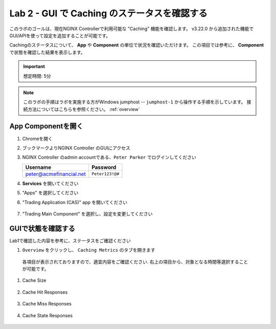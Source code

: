 Lab 2 - GUI で Caching のステータスを確認する
######################################################

このラボのゴールは、現在NGINX Controllerで利用可能な "Caching" 機能を確認します。
v3.22.0 から追加された機能でGUI/APIを使って設定を追加することが可能です。


Cachingのステータスについて、 **App** や **Component** の単位で状況を確認いただけます。
この項目では参考に、 **Component** で状態を確認した結果を表示します。

.. IMPORTANT::
    想定時間: 5分

.. NOTE::
    このラボの手順はラボを実施する方がWindows jumphost -- ``jumphost-1`` から操作する手順を示しています。
    接続方法についてはこちらを参照ください。 :ref:`overview` 


App Componentを開く
-------------------------

#. Chromeを開く

#. ブックマークよりNGINX Controller のGUIにアクセス

   .. image:: ../media/ControllerBookmark.png
      :width: 600

#. NGINX Controller のadmin accountである、``Peter Parker`` でログインしてください

   +-------------------------+-----------------+
   |      Username           |    Password     |
   +=========================+=================+
   | peter@acmefinancial.net | ``Peter123!@#`` |
   +-------------------------+-----------------+

   .. image:: ../media/ControllerLogin-Peter.png
      :width: 400

#. **Services** を開いてください

   .. image:: ../media/Tile-Services.png
      :width: 200

#. "Apps" を選択してください

   .. image:: ../media/Services-Apps.png
      :width: 200

#. "Trading Application (CAS)" app を開いてください

    .. image:: ./media/TradingMainCASApp.png
        :width: 600

#. "Trading Main Component" を選択し、設定を変更してください

    .. image:: ./media/M5L2TradingMainCASComponent.png
        :width: 600


GUIで状態を確認する
----

Lab1で確認した内容を参考に、ステータスをご確認ください

#. ``Overview`` をクリックし、 ``Caching Metrics`` のタブを開きます

    .. image:: ./media/M5L2CacheMenu.png
        :width: 600

  各項目が表示されておりますので、適宜内容をご確認ください.
  右上の項目から、対象となる時間等選択することが可能です。

#. Cache Size

    .. image:: ./media/M5L2CacheStatus1.png
        :width: 600

#. Cache Hit Responses

    .. image:: ./media/M5L2CacheStatus2.png
        :width: 600

#. Cache Miss Responses

    .. image:: ./media/M5L2CacheStatus3.png
        :width: 600

#. Cache State Responses

    .. image:: ./media/M5L2CacheStatus4.png
        :width: 600

